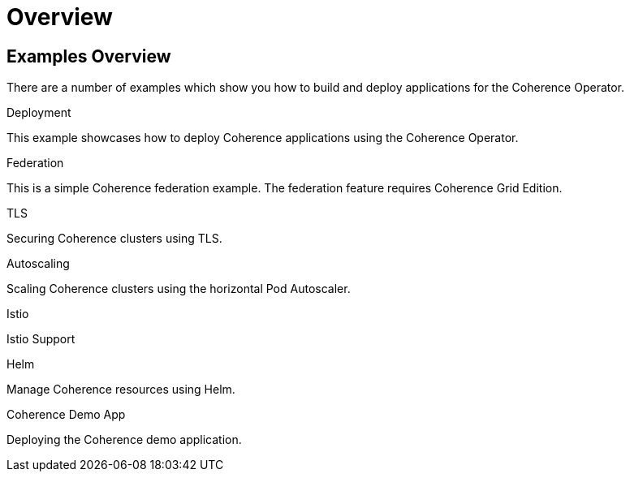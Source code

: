 ///////////////////////////////////////////////////////////////////////////////

    Copyright (c) 2021, Oracle and/or its affiliates.
    Licensed under the Universal Permissive License v 1.0 as shown at
    http://oss.oracle.com/licenses/upl.

///////////////////////////////////////////////////////////////////////////////

= Overview

== Examples Overview

There are a number of examples which show you how to build and deploy applications for the Coherence Operator.

[PILLARS]
====
[CARD]
.Deployment
[link=docs/docs/examples/020_deployment.adoc]
--
This example showcases how to deploy Coherence applications using the Coherence Operator.
--

[CARD]
.Federation
[link=docs/examples/030_federation.adoc]
--
This is a simple Coherence federation example. The federation feature requires Coherence Grid Edition.
--


[CARD]
.TLS
[link=docs/examples/100_tls.adoc]
--
Securing Coherence clusters using TLS.
--

[CARD]
.Autoscaling
[link=docs/examples/500_autoscaler.adoc]
--
Scaling Coherence clusters using the horizontal Pod Autoscaler.
--

[CARD]
.Istio
[link=docs/examples/800_istio.adoc]
--
Istio Support
--

[CARD]
.Helm
[link=docs/examples/810_helm.adoc]
--
Manage Coherence resources using Helm.
--
====

[PILLARS]
====
[CARD]
.Coherence Demo App
[link=docs/examples/900_demo.adoc]
--
Deploying the Coherence demo application.
--
====
